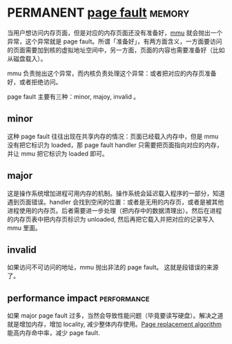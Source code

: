 * PERMANENT [[https://en.wikipedia.org/wiki/Page_fault][page fault]]                                               :memory:
  CLOSED: [2021-11-14 日 22:33]
当用户想访问内存页面，但是对应的内存页面还没有准备好，[[file:mmu.org::*%5B%5Bhttps://en.wikipedia.org/wiki/Memory_management_unit%5D%5Bmmu%5D%5D][mmu]] 就会抛出一个异常，这个异常就是 page fault。所谓「准备好」，有两方面含义，一方面要访问的页面需要加到核的虚拟地址空间中，另一方面，页面的内容也需要准备好（比如从磁盘载入）。

mmu 负责抛出这个异常，而内核负责处理这个异常：或者把对应的内存页准备好，或者拒绝访问。

page fault 主要有三种：minor, majoy, invalid 。

** minor
这种 page fault 往往出现在共享内存的情况：页面已经载入内存中，但是 mmu 没有把它标识为 loaded，那 page fault handler 只需要把页面指向对应的内存，并让 mmu 把它标识为 loaded 即可。

** major
这是操作系统增加进程可用内存的机制。操作系统会延迟载入程序的一部分，知道遇到页面错误。handler 会找到空闲的位置：或者是无用的内存页，或者是被其他进程使用的内存页。后者需要进一步处理（把内存中的数据清理出）。然后在进程的内存页表中把内存页标识为 unloaded, 然后再把它载入并把对应的记录写入 mmu 里面。

** invalid
如果访问不可访问的地址，mmu 抛出非法的 page fault。 这就是段错误的来源了。

** performance impact                                           :performance:
如果 major page fault 过多，当然会导致性能问题（毕竟要读写硬盘）。解决之道就是增加内存，增加 locality, 减少整体内存使用。[[https://en.wikipedia.org/wiki/Page_replacement_algorithm][Page replacement algorithm]] 能高内存命中率，减少 page fault.
